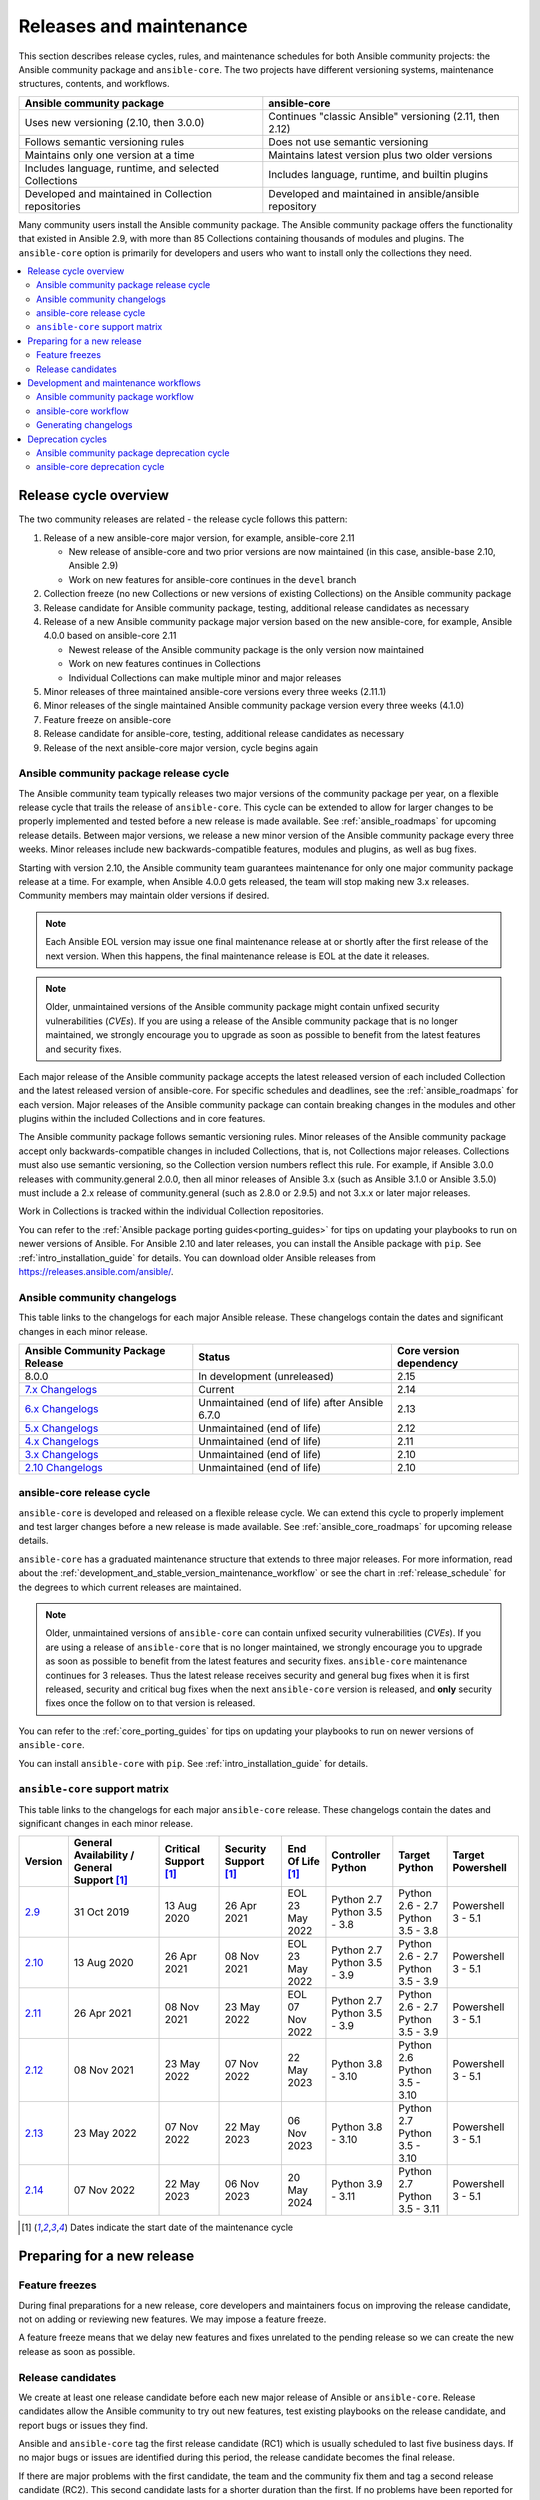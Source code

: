 .. _release_and_maintenance:

************************
Releases and maintenance
************************

This section describes release cycles, rules, and maintenance schedules for both Ansible community projects: the Ansible community package and ``ansible-core``. The two projects have different versioning systems, maintenance structures, contents, and workflows.

====================================================  ========================================================
Ansible community package                             ansible-core
====================================================  ========================================================
Uses new versioning (2.10, then 3.0.0)                Continues "classic Ansible" versioning (2.11, then 2.12)
Follows semantic versioning rules                     Does not use semantic versioning
Maintains only one version at a time                  Maintains latest version plus two older versions
Includes language, runtime, and selected Collections  Includes language, runtime, and builtin plugins
Developed and maintained in Collection repositories   Developed and maintained in ansible/ansible repository
====================================================  ========================================================

Many community users install the Ansible community package. The Ansible community package offers the functionality that existed in Ansible 2.9, with more than 85 Collections containing thousands of modules and plugins. The ``ansible-core`` option is primarily for developers and users who want to install only the collections they need.

.. contents::
   :local:

.. _release_cycle:

Release cycle overview
======================

The two community releases are related - the release cycle follows this pattern:

#. Release of a new ansible-core major version, for example, ansible-core 2.11

   * New release of ansible-core and two prior versions are now maintained (in this case, ansible-base 2.10, Ansible 2.9)
   * Work on new features for ansible-core continues in the ``devel`` branch

#. Collection freeze (no new Collections or new versions of existing Collections) on the Ansible community package
#. Release candidate for Ansible community package, testing, additional release candidates as necessary
#. Release of a new Ansible community package major version based on the new ansible-core, for example, Ansible 4.0.0 based on ansible-core 2.11

   * Newest release of the Ansible community package is the only version now maintained
   * Work on new features continues in Collections
   * Individual Collections can make multiple minor and major releases

#. Minor releases of three maintained ansible-core versions every three weeks (2.11.1)
#. Minor releases of the single maintained Ansible community package version every three weeks (4.1.0)
#. Feature freeze on ansible-core
#. Release candidate for ansible-core, testing, additional release candidates as necessary
#. Release of the next ansible-core major version, cycle begins again

Ansible community package release cycle
---------------------------------------

The Ansible community team typically releases two major versions of the community package per year, on a flexible release cycle that trails the release of ``ansible-core``. This cycle can be extended to allow for larger changes to be properly implemented and tested before a new release is made available. See :ref:`ansible_roadmaps` for upcoming release details. Between major versions, we release a new minor version of the Ansible community package every three weeks. Minor releases include new backwards-compatible features, modules and plugins, as well as bug fixes.

Starting with version 2.10, the Ansible community team guarantees maintenance for only one major community package release at a time. For example, when Ansible 4.0.0 gets released, the team will stop making new 3.x releases. Community members may maintain older versions if desired.

.. note:: 
    
   Each Ansible EOL version may issue one final maintenance release at or shortly after the first release of the next version. When this happens, the final maintenance release is EOL at the date it releases. 


.. note::

   Older, unmaintained versions of the Ansible community package might contain unfixed security vulnerabilities (*CVEs*). If you are using a release of the Ansible community package that is no longer maintained, we strongly encourage you to upgrade as soon as possible to benefit from the latest features and security fixes.

Each major release of the Ansible community package accepts the latest released version of each included Collection and the latest released version of ansible-core. For specific schedules and deadlines, see the :ref:`ansible_roadmaps` for each version. Major releases of the Ansible community package can contain breaking changes in the modules and other plugins within the included Collections and in core features.

The Ansible community package follows semantic versioning rules. Minor releases of the Ansible community package accept only backwards-compatible changes in included Collections, that is, not Collections major releases. Collections must also use semantic versioning, so the Collection version numbers reflect this rule. For example, if Ansible 3.0.0 releases with community.general 2.0.0, then all minor releases of Ansible 3.x (such as Ansible 3.1.0 or Ansible 3.5.0) must include a 2.x release of community.general (such as 2.8.0 or 2.9.5) and not 3.x.x or later major releases.

Work in Collections is tracked within the individual Collection repositories.

You can refer to the :ref:`Ansible package porting guides<porting_guides>` for tips on updating your playbooks to run on newer versions of Ansible. For Ansible 2.10 and later releases, you can install the Ansible package with ``pip``. See :ref:`intro_installation_guide` for details. You can download older Ansible releases from `<https://releases.ansible.com/ansible/>`_.


Ansible community changelogs
----------------------------

This table links to the changelogs for each major Ansible release. These changelogs contain the dates and significant changes in each minor release.

==================================      ==============================================      =========================
Ansible Community Package Release       Status                                              Core version dependency
==================================      ==============================================      =========================
8.0.0                                   In development (unreleased)                         2.15
`7.x Changelogs`_                       Current                                             2.14
`6.x Changelogs`_                       Unmaintained (end of life) after Ansible 6.7.0      2.13
`5.x Changelogs`_                       Unmaintained (end of life)                          2.12
`4.x Changelogs`_                       Unmaintained (end of life)                          2.11
`3.x Changelogs`_                       Unmaintained (end of life)                          2.10
`2.10 Changelogs`_                      Unmaintained (end of life)                          2.10
==================================      ==============================================      =========================

.. _7.x Changelogs: https://github.com/ansible-community/ansible-build-data/blob/main/7/CHANGELOG-v7.rst
.. _6.x Changelogs: https://github.com/ansible-community/ansible-build-data/blob/main/6/CHANGELOG-v6.rst
.. _5.x Changelogs: https://github.com/ansible-community/ansible-build-data/blob/main/5/CHANGELOG-v5.rst
.. _4.x Changelogs: https://github.com/ansible-community/ansible-build-data/blob/main/4/CHANGELOG-v4.rst
.. _3.x Changelogs: https://github.com/ansible-community/ansible-build-data/blob/main/3/CHANGELOG-v3.rst
.. _2.10 Changelogs: https://github.com/ansible-community/ansible-build-data/blob/main/2.10/CHANGELOG-v2.10.rst


ansible-core release cycle
--------------------------

``ansible-core`` is developed and released on a flexible release cycle. We can extend this cycle to properly implement and test larger changes before a new release is made available. See :ref:`ansible_core_roadmaps` for upcoming release details.

``ansible-core`` has a graduated maintenance structure that extends to three major releases.
For more information, read about the :ref:`development_and_stable_version_maintenance_workflow` or
see the chart in :ref:`release_schedule` for the degrees to which current releases are maintained.

.. note::

   Older, unmaintained versions of ``ansible-core`` can contain unfixed security vulnerabilities (*CVEs*). If you are using a release of ``ansible-core`` that is no longer maintained, we strongly encourage you to upgrade as soon as possible to benefit from the latest features and security fixes. ``ansible-core`` maintenance continues for 3 releases.  Thus the latest release receives security and general bug fixes when it is first released, security and critical bug fixes when the next ``ansible-core`` version is released, and **only** security fixes once the follow on to that version is released.

You can refer to the :ref:`core_porting_guides` for tips on updating your playbooks to run on newer versions of ``ansible-core``.

You can install ``ansible-core`` with ``pip``. See :ref:`intro_installation_guide` for details.

.. _release_schedule:
.. _support_life:

``ansible-core`` support matrix
-------------------------------

This table links to the changelogs for each major ``ansible-core`` release. These changelogs contain the dates and significant changes in each minor release.

.. list-table::
   :header-rows: 1
    
   * - Version
     - General Availability / General Support [1]_
     - Critical Support [1]_
     - Security Support [1]_
     - End Of Life [1]_
     - Controller Python
     - Target Python
     - Target Powershell
   * - `2.9`_
     - 31 Oct 2019
     - 13 Aug 2020
     - 26 Apr 2021
     - | EOL
       | 23 May 2022
     - | Python 2.7
       | Python 3.5 - 3.8
     - | Python 2.6 - 2.7
       | Python 3.5 - 3.8
     - Powershell 3 - 5.1
   * - `2.10`_
     - 13 Aug 2020
     - 26 Apr 2021
     - 08 Nov 2021
     - | EOL
       | 23 May 2022
     - | Python 2.7
       | Python 3.5 - 3.9
     - | Python 2.6 - 2.7
       | Python 3.5 - 3.9
     - Powershell 3 - 5.1
   * - `2.11`_
     - 26 Apr 2021
     - 08 Nov 2021
     - 23 May 2022
     - | EOL
       | 07 Nov 2022
     - | Python 2.7
       | Python 3.5 - 3.9
     - | Python 2.6 - 2.7
       | Python 3.5 - 3.9
     - Powershell 3 - 5.1
   * - `2.12`_
     - 08 Nov 2021
     - 23 May 2022
     - 07 Nov 2022
     - 22 May 2023
     - | Python 3.8 - 3.10
     - | Python 2.6
       | Python 3.5 - 3.10
     - Powershell 3 - 5.1
   * - `2.13`_
     - 23 May 2022
     - 07 Nov 2022
     - 22 May 2023
     - 06 Nov 2023
     - | Python 3.8 - 3.10
     - | Python 2.7
       | Python 3.5 - 3.10
     - Powershell 3 - 5.1
   * - `2.14`_
     - 07 Nov 2022
     - 22 May 2023
     - 06 Nov 2023
     - 20 May 2024
     - | Python 3.9 - 3.11
     - | Python 2.7
       | Python 3.5 - 3.11
     - Powershell 3 - 5.1


.. [1] Dates indicate the start date of the maintenance cycle

.. _2.9: https://github.com/ansible/ansible/blob/stable-2.9/changelogs/CHANGELOG-v2.9.rst
.. _2.10: https://github.com/ansible/ansible/blob/stable-2.10/changelogs/CHANGELOG-v2.10.rst
.. _2.11: https://github.com/ansible/ansible/blob/stable-2.11/changelogs/CHANGELOG-v2.11.rst
.. _2.12: https://github.com/ansible/ansible/blob/stable-2.12/changelogs/CHANGELOG-v2.12.rst
.. _2.13: https://github.com/ansible/ansible/blob/stable-2.13/changelogs/CHANGELOG-v2.13.rst
.. _2.14: https://github.com/ansible/ansible/blob/stable-2.14/changelogs/CHANGELOG-v2.14.rst


Preparing for a new release
===========================

.. _release_freezing:

Feature freezes
---------------

During final preparations for a new release, core developers and maintainers focus on improving the release candidate, not on adding or reviewing new features. We may impose a feature freeze.

A feature freeze means that we delay new features and fixes unrelated to the pending release so we can create the new release as soon as possible.



Release candidates
------------------

We create at least one release candidate before each new major release of Ansible or ``ansible-core``. Release candidates allow the Ansible community to try out new features, test existing playbooks on the release candidate, and report bugs or issues they find.

Ansible and ``ansible-core`` tag the first release candidate (RC1) which is usually scheduled to last five business days. If no major bugs or issues are identified during this period, the release candidate becomes the final release.

If there are major problems with the first candidate, the team and the community fix them and tag a second release candidate (RC2). This second candidate lasts for a shorter duration than the first. If no problems have been reported for an RC2 after two business days, the second release candidate becomes the final release.

If there are major problems in RC2, the cycle begins again with another release candidate and repeats until the maintainers agree that all major problems have been fixed.


.. _development_and_stable_version_maintenance_workflow:

Development and maintenance workflows
=====================================

In between releases, the Ansible community develops new features, maintains existing functionality, and fixes bugs in ``ansible-core`` and in the collections included in the Ansible community package.

Ansible community package workflow
----------------------------------

The Ansible community develops and maintains the features and functionality included in the Ansible community package in Collections repositories, with a workflow that looks like this:

 * Developers add new features and bug fixes to the individual Collections, following each Collection's rules on contributing.
 * Each new feature and each bug fix includes a changelog fragment describing the work.
 * Release engineers create a minor release for the current version every three weeks to ensure that the latest bug fixes are available to users.
 * At the end of the development period, the release engineers announce which Collections, and which major version of each included Collection,  will be included in the next release of the Ansible community package. New Collections and new major versions may not be added after this, and the work of creating a new release begins.

We generally do not provide fixes for unmaintained releases of the Ansible community package, however, there can sometimes be exceptions for critical issues.

Some Collections are maintained by the Ansible team, some by Partner organizations, and some by community teams. For more information on adding features or fixing bugs in Ansible-maintained Collections, see :ref:`contributing_maintained_collections`.

ansible-core workflow
---------------------

The Ansible community develops and maintains ``ansible-core`` on GitHub_, with a workflow that looks like this:

 * Developers add new features and bug fixes to the ``devel`` branch.
 * Each new feature and each bug fix includes a changelog fragment describing the work.
 * The development team backports bug fixes to one, two, or three stable branches, depending on the severity of the bug. They do not backport new features.
 * Release engineers create a minor release for each maintained version every three weeks to ensure that the latest bug fixes are available to users.
 * At the end of the development period, the release engineers impose a feature freeze and the work of creating a new release begins.

We generally do not provide fixes for unmaintained releases of ``ansible-core``, however, there can sometimes be exceptions for critical issues.

For more information about adding features or fixing bugs in ``ansible-core`` see :ref:`community_development_process`.

.. _GitHub: https://github.com/ansible/ansible

.. _release_changelogs:

Generating changelogs
----------------------

We generate changelogs based on fragments. When creating new features for existing modules and plugins or fixing bugs, create a changelog fragment describing the change. A changelog entry is not needed for new modules or plugins. Details for those items will be generated from the module documentation.

To add changelog fragments to Collections in the Ansible community package, we recommend the `antsibull-changelog utility <https://github.com/ansible-community/antsibull-changelog/blob/main/docs/changelogs.rst>`_.

To add changelog fragments for new features and bug fixes in ``ansible-core``, see the :ref:`changelog examples and instructions<changelogs_how_to>` in the Community Guide.

Deprecation cycles
==================

Sometimes we remove a feature, normally in favor of a reimplementation that we hope does a better job. To do this we have a deprecation cycle. First we mark a feature as 'deprecated'. This is normally accompanied with warnings to the user as to why we deprecated it, what alternatives they should switch to and when (which version) we are scheduled to remove the feature permanently.

Ansible community package deprecation cycle
--------------------------------------------

Since Ansible is a package of individual collections, the deprecation cycle depends on the collection maintainers. We recommend the collection maintainers deprecate a feature in one Ansible major version and do not remove that feature for one year, or at least until the next major Ansible version. For example, deprecate the feature in 3.1.0 and do not remove the feature until 5.0.0 or 4.0.0 at the earliest. Collections should use semantic versioning, such that the major collection version cannot be changed within an Ansible major version. Therefore, the removal should not happen before the next major Ansible community package release. This is up to each collection maintainer and cannot be guaranteed.

ansible-core deprecation cycle
-------------------------------

The deprecation cycle in ``ansible-core`` is normally across 4 feature releases (2.x. where the x marks a feature release). The feature is normally removed in the 4th release after we announce the deprecation. For example, something deprecated in 2.10 will be removed in 2.14. The tracking is tied to the number of releases, not the release numbering itself.

.. seealso::

   :ref:`community_committer_guidelines`
       Guidelines for Ansible core contributors and maintainers
   :ref:`testing_strategies`
       Testing strategies
   :ref:`ansible_community_guide`
       Community information and contributing
   `Development Mailing List <https://groups.google.com/group/ansible-devel>`_
       Mailing list for development topics
   :ref:`communication_irc`
       How to join Ansible chat channels

